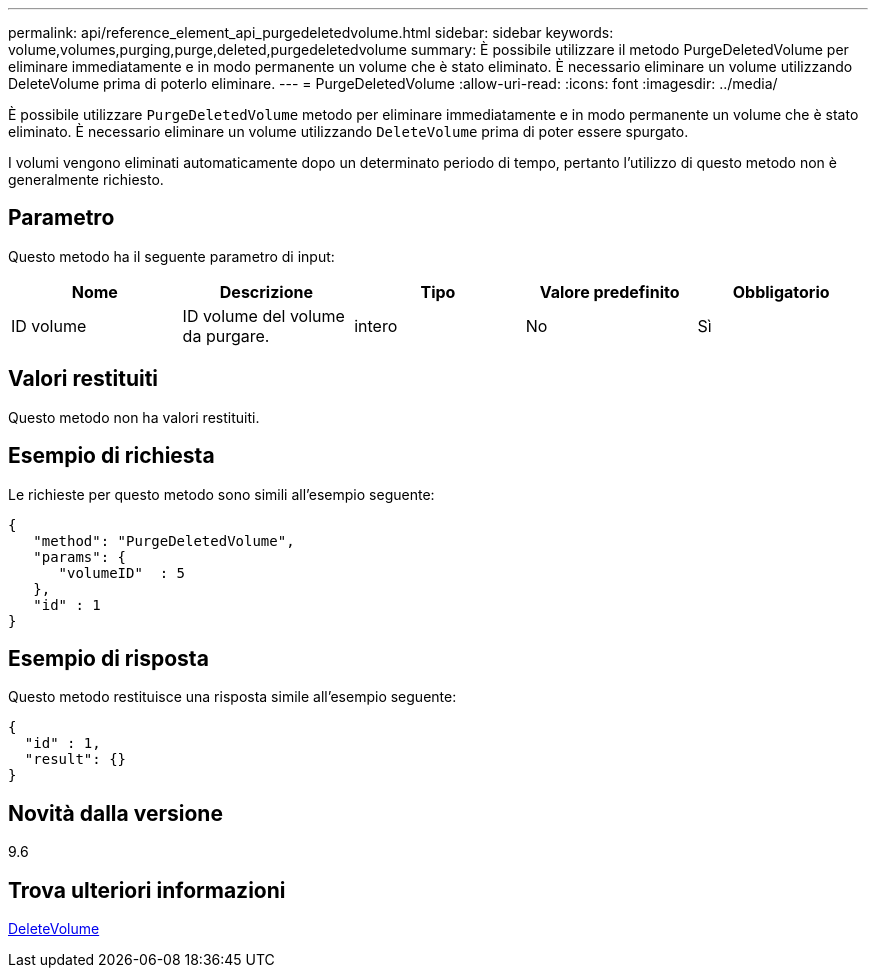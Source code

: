 ---
permalink: api/reference_element_api_purgedeletedvolume.html 
sidebar: sidebar 
keywords: volume,volumes,purging,purge,deleted,purgedeletedvolume 
summary: È possibile utilizzare il metodo PurgeDeletedVolume per eliminare immediatamente e in modo permanente un volume che è stato eliminato. È necessario eliminare un volume utilizzando DeleteVolume prima di poterlo eliminare. 
---
= PurgeDeletedVolume
:allow-uri-read: 
:icons: font
:imagesdir: ../media/


[role="lead"]
È possibile utilizzare `PurgeDeletedVolume` metodo per eliminare immediatamente e in modo permanente un volume che è stato eliminato. È necessario eliminare un volume utilizzando `DeleteVolume` prima di poter essere spurgato.

I volumi vengono eliminati automaticamente dopo un determinato periodo di tempo, pertanto l'utilizzo di questo metodo non è generalmente richiesto.



== Parametro

Questo metodo ha il seguente parametro di input:

|===
| Nome | Descrizione | Tipo | Valore predefinito | Obbligatorio 


| ID volume | ID volume del volume da purgare. | intero | No | Sì 
|===


== Valori restituiti

Questo metodo non ha valori restituiti.



== Esempio di richiesta

Le richieste per questo metodo sono simili all'esempio seguente:

[listing]
----
{
   "method": "PurgeDeletedVolume",
   "params": {
      "volumeID"  : 5
   },
   "id" : 1
}
----


== Esempio di risposta

Questo metodo restituisce una risposta simile all'esempio seguente:

[listing]
----
{
  "id" : 1,
  "result": {}
}
----


== Novità dalla versione

9.6



== Trova ulteriori informazioni

xref:reference_element_api_deletevolume.adoc[DeleteVolume]

